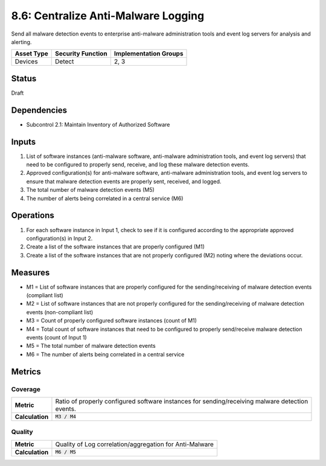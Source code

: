 8.6: Centralize Anti-Malware Logging
=========================================================
Send all malware detection events to enterprise anti-malware administration tools and event log servers for analysis and alerting.

.. list-table::
	:header-rows: 1

	* - Asset Type 
	  - Security Function
	  - Implementation Groups
	* - Devices
	  - Detect
	  - 2, 3

Status
------
Draft

Dependencies
------------
* Subcontrol 2.1: Maintain Inventory of Authorized Software

Inputs
------
#. List of software instances (anti-malware software, anti-malware administration tools, and event log servers) that need to be configured to properly send, receive, and log these malware detection events.
#. Approved configuration(s) for anti-malware software, anti-malware administration tools, and event log servers to ensure that malware detection events are properly sent, received, and logged.
#. The total number of malware detection events (M5)
#. The number of alerts being correlated in a central service (M6)

Operations
----------
#. For each software instance in Input 1, check to see if it is configured according to the appropriate approved configuration(s) in Input 2.
#. Create a list of the software instances that are properly configured (M1)
#. Create a list of the software instances that are not properly configured (M2) noting where the deviations occur.

Measures
--------
* M1 = List of software instances that are properly configured for the sending/receiving of malware detection events (compliant list)
* M2 = List of software instances that are not properly configured for the sending/receiving of malware detection events (non-compliant list)
* M3 = Count of properly configured software instances (count of M1)
* M4 = Total count of software instances that need to be configured to properly send/receive malware detection events (count of Input 1)
* M5 = The total number of malware detection events
* M6 = The number of alerts being correlated in a central service

Metrics
-------

Coverage
^^^^^^^^
.. list-table::

	* - **Metric**
	  - | Ratio of properly configured software instances for sending/receiving malware detection
	    | events.
	* - **Calculation**
	  - :code:`M3 / M4`

Quality
^^^^^^^
.. list-table::

	* - **Metric**
	  - | Quality of Log correlation/aggregation for Anti-Malware
	* - **Calculation**
	  - :code:`M6 / M5`

.. history
.. authors
.. license